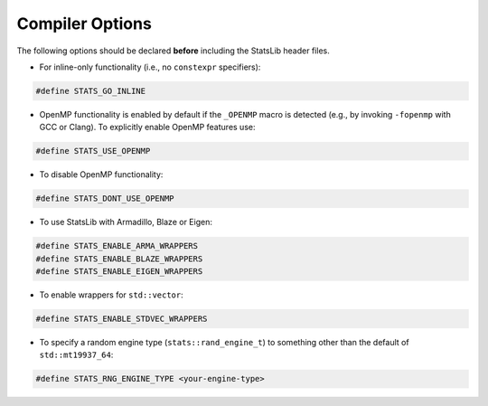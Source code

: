 .. Copyright (c) 2011-2023 Keith O'Hara

   Distributed under the terms of the Apache License, Version 2.0.

   The full license is in the file LICENSE, distributed with this software.

Compiler Options
================

The following options should be declared **before** including the StatsLib header files. 

- For inline-only functionality (i.e., no ``constexpr`` specifiers):

.. code:: cpp

    #define STATS_GO_INLINE

- OpenMP functionality is enabled by default if the ``_OPENMP`` macro is detected (e.g., by invoking ``-fopenmp`` with GCC or Clang). To explicitly enable OpenMP features use:

.. code:: cpp

    #define STATS_USE_OPENMP

- To disable OpenMP functionality:

.. code:: cpp

    #define STATS_DONT_USE_OPENMP

- To use StatsLib with Armadillo, Blaze or Eigen:

.. code:: cpp

    #define STATS_ENABLE_ARMA_WRAPPERS
    #define STATS_ENABLE_BLAZE_WRAPPERS
    #define STATS_ENABLE_EIGEN_WRAPPERS

- To enable wrappers for ``std::vector``:

.. code:: cpp

    #define STATS_ENABLE_STDVEC_WRAPPERS

- To specify a random engine type (``stats::rand_engine_t``) to something other than the default of ``std::mt19937_64``:

.. code:: cpp

    #define STATS_RNG_ENGINE_TYPE <your-engine-type>

